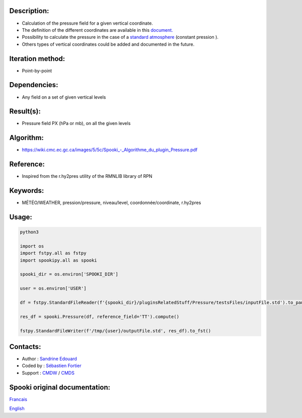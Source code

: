 Description:
~~~~~~~~~~~~

-  Calculation of the pressure field for a given vertical coordinate.
-  The definition of the different coordinates are available in this
   `document. <https://wiki.cmc.ec.gc.ca/images/0/01/Spooki_-_Definitions_coordvert.pdf>`__
-  Possibility to calculate the pressure in the case of a
   `standard atmosphere <https://en.wikipedia.org/wiki/International_Standard_Atmosphere>`__
   (constant pression ).
-  Others types of vertical coordinates could be added and documented in the future.

Iteration method:
~~~~~~~~~~~~~~~~~

-  Point-by-point

Dependencies:
~~~~~~~~~~~~~

-  Any field on a set of given vertical levels

Result(s):
~~~~~~~~~~

-  Pressure field PX (hPa or mb), on all the given levels

Algorithm:
~~~~~~~~~~

-  `<https://wiki.cmc.ec.gc.ca/images/5/5c/Spooki_-_Algorithme_du_plugin_Pressure.pdf>`__

Reference:
~~~~~~~~~~

-  Inspired from the r.hy2pres utility of the RMNLIB library of RPN

Keywords:
~~~~~~~~~

-  MÉTÉO/WEATHER, pression/pressure, niveau/level, coordonnée/coordinate, r.hy2pres

Usage:
~~~~~~


.. code:: python

   python3
   
   import os
   import fstpy.all as fstpy
   import spookipy.all as spooki

   spooki_dir = os.environ['SPOOKI_DIR']

   user = os.environ['USER']

   df = fstpy.StandardFileReader(f'{spooki_dir}/pluginsRelatedStuff/Pressure/testsFiles/inputFile.std').to_pandas()

   res_df = spooki.Pressure(df, reference_field='TT').compute()

   fstpy.StandardFileWriter(f'/tmp/{user}/outputFile.std', res_df).to_fst()


Contacts:
~~~~~~~~~

-  Author : `Sandrine Edouard <https://wiki.cmc.ec.gc.ca/wiki/User:Edouards>`__
-  Coded by : `Sébastien Fortier <https://wiki.cmc.ec.gc.ca/wiki/User:Fortiers>`__
-  Support : `CMDW <https://wiki.cmc.ec.gc.ca/wiki/CMDW>`__ / `CMDS <https://wiki.cmc.ec.gc.ca/wiki/CMDS>`__


Spooki original documentation:
~~~~~~~~~~~~~~~~~~~~~~~~~~~~~~

`Francais <http://web.science.gc.ca/~spst900/spooki/doc/master/spooki_french_doc/html/pluginPressure.html>`_

`English <http://web.science.gc.ca/~spst900/spooki/doc/master/spooki_english_doc/html/pluginPressure.html>`_
